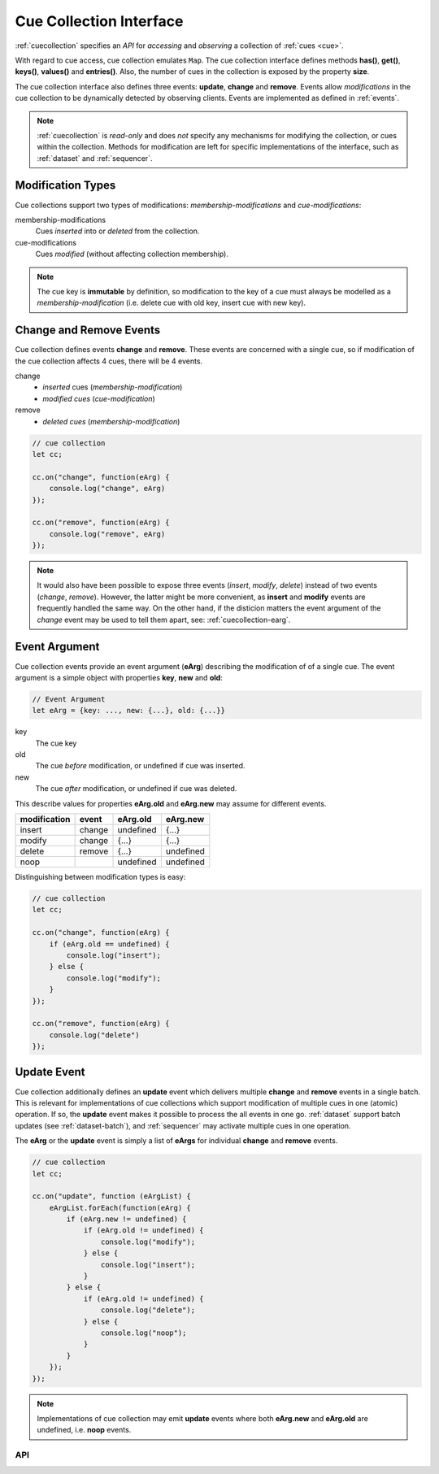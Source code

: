 ..  _cuecollection:

========================================================================
Cue Collection Interface
========================================================================

:ref:`cuecollection` specifies an *API* for *accessing* and *observing* a collection of :ref:`cues <cue>`.

With regard to cue access, cue collection emulates ``Map``. The cue collection
interface defines methods **has()**, **get()**, **keys()**, **values()** and
**entries()**. Also, the number of cues in the collection is exposed by the
property **size**.


The cue collection interface also defines three events: **update**, **change** and **remove**. Events allow *modifications* in the cue collection to be dynamically detected by observing clients. Events are implemented as defined in
:ref:`events`.

..  note::

    :ref:`cuecollection` is *read-only* and does *not* specify any mechanisms for modifying the collection, or cues within the collection. Methods for modification are left for specific implementations of the interface, such as :ref:`dataset` and :ref:`sequencer`.


Modification Types
""""""""""""""""""""""""""""""""""""""""""""""""""""""""""""""""""""""""

Cue collections support two types of modifications: *membership-modifications* and *cue-modifications*:

membership-modifications
    Cues *inserted* into or *deleted* from the collection.

cue-modifications
    Cues *modified* (without affecting collection membership). 

..  note::

    The cue key is **immutable** by definition, so modification to the key of 
    a cue must always be modelled as a *membership-modification* (i.e. delete 
    cue with old key, insert cue with new key).


Change and Remove Events
""""""""""""""""""""""""""""""""""""""""""""""""""""""""""""""""""""""""

Cue collection defines events **change** and **remove**. These events
are concerned with a single cue, so if modification of the cue collection affects 4 cues, there will be 4 events.

change
    - *inserted* cues (*membership-modification*)
    - *modified cues* (*cue-modification*)

remove
    - *deleted cues* (*membership-modification*)


..  code-block:: javascript

    // cue collection
    let cc;

    cc.on("change", function(eArg) {
        console.log("change", eArg)
    });

    cc.on("remove", function(eArg) {
        console.log("remove", eArg)
    });


..  note::

    It would also have been possible to expose three events 
    (*insert*, *modify*, *delete*) instead of two events (*change*, *remove*). 
    However, the latter might be more convenient, as **insert** and **modify** events are frequently handled the same way. On the other hand, if the disticion matters the event argument of the *change* event may be used to tell them apart, see: :ref:`cuecollection-earg`. 


..  _cuecollection-earg:

Event Argument
""""""""""""""""""""""""""""""""""""""""""""""""""""""""""""""""""""""""

Cue collection events provide an event argument (**eArg**) describing
the modification of of a single cue. The event argument is a simple
object with properties **key**, **new** and **old**:

..  code-block:: javascript

    // Event Argument
    let eArg = {key: ..., new: {...}, old: {...}}


key
    The cue key
old
    The cue *before* modification, or undefined if cue was inserted.
new
    The cue *after* modification, or undefined if cue was deleted.


This describe values for properties **eArg.old** and **eArg.new**
may assume for different events.


============  ======  ==========  ==========
modification   event    eArg.old    eArg.new
============  ======  ==========  ==========
      insert  change   undefined       {...}
      modify  change       {...}       {...}
      delete  remove       {...}   undefined
        noop           undefined   undefined
============  ======  ==========  ==========

Distinguishing between modification types is easy:

..  code-block:: javascript

    // cue collection
    let cc;

    cc.on("change", function(eArg) {
        if (eArg.old == undefined) {
            console.log("insert");
        } else {
            console.log("modify");
        }
    });

    cc.on("remove", function(eArg) {
        console.log("delete")
    });


Update Event
""""""""""""""""""""""""""""""""""""""""""""""""""""""""""""""""""""""""

Cue collection additionally defines an **update** event which delivers
multiple **change** and **remove** events in a single batch. This is 
relevant for implementations of cue collections which support modification of multiple cues in one (atomic) operation. If so, the **update** event makes
it possible to process the all events in one go. :ref:`dataset` support 
batch updates (see :ref:`dataset-batch`), and :ref:`sequencer` may activate 
multiple cues in one operation.

The **eArg** or the **update** event is simply a list of **eArgs** for
individual **change** and **remove** events.


..  code-block:: javascript

    // cue collection
    let cc;

    cc.on("update", function (eArgList) {
        eArgList.forEach(function(eArg) {
            if (eArg.new != undefined) {
                if (eArg.old != undefined) {
                    console.log("modify");
                } else {
                    console.log("insert");
                }
            } else {
                if (eArg.old != undefined) {
                    console.log("delete");
                } else {
                    console.log("noop");
                }
            }
        });
    });


..  note::

    Implementations of cue collection may emit **update** events where both 
    **eArg.new** and **eArg.old** are undefined, i.e. **noop** events.



API
------------------------------------------------------------------------

..  js:class:: CueCollectionInterface


    ..  js:attribute:: size

        Number of cues managed by cue collection

        :returns int: 



    ..  js:method:: has(key)

        Check if cue with key is managed by cue collection.

        :param object key: cue key
        :returns boolean: true if cue key exists



    ..  js:method:: get(key)

        Get cue by key.

        :param object key: cue key
        :returns cue: cue object if key exists, else undefined



    ..  js:method:: keys()

        Iterate all keys of cue collection.

        :returns iterable: cue keys



    ..  js:method:: values()

        Iterate all cues in cue collection.

        :returns iterable: cues



    ..  js:method:: entries()

        Iterate all [key, cue] tuples of cue collection.

        :returns iterable: [key, cue] tuples



    ..  js:method:: on (name, callback[, options])

        see :js:meth:`EventProviderInterface.on`



    ..  js:method:: off (name, subscription)

        see :js:meth:`EventProviderInterface.off`
